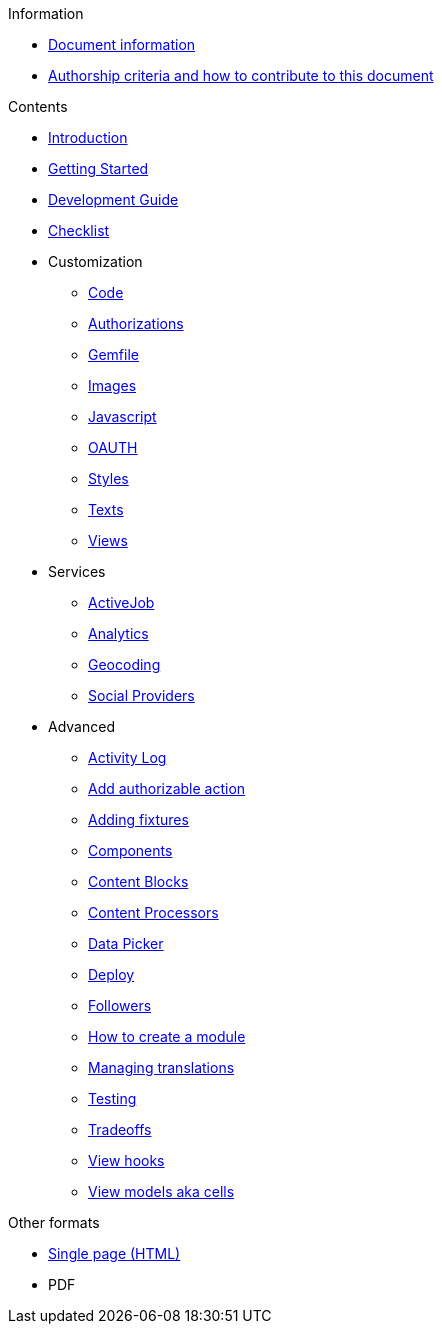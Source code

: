 // Add to the following lists cross references to all the pages you want to see
// listed in the navigation menu for this document.
.Information
* xref:doc-info.adoc[Document information]
* xref:contributing.adoc[Authorship criteria and how to contribute to this document]

.Contents
* xref:introduction.adoc[Introduction]
* xref:getting_started.adoc[Getting Started]
* xref:development_guide.adoc[Development Guide]
* xref:checklist.adoc[Checklist]
* Customization
** xref:customization/code.adoc[Code]
** xref:customization/authorizations.adoc[Authorizations]
** xref:customization/gemfile.adoc[Gemfile]
** xref:customization/images.adoc[Images]
** xref:customization/javascript.adoc[Javascript]
** xref:customization/oauth.adoc[OAUTH]
** xref:customization/styles.adoc[Styles]
** xref:customization/texts.adoc[Texts]
** xref:customization/views.adoc[Views]
* Services
** xref:services/activejob.adoc[ActiveJob]
** xref:services/analytics.adoc[Analytics]
** xref:services/geocoding.adoc[Geocoding]
** xref:services/social_providers.adoc[Social Providers]
* Advanced
** xref:advanced/activity_log.adoc[Activity Log]
** xref:advanced/add_authorizable_action.adoc[Add authorizable action]
** xref:advanced/adding_fixtures_aka_dummy_content.adoc[Adding fixtures]
** xref:advanced/components.adoc[Components]
** xref:advanced/content_blocks.adoc[Content Blocks]
** xref:advanced/content_processors.adoc[Content Processors]
** xref:advanced/data-picker.adoc[Data Picker]
** xref:advanced/deploy.adoc[Deploy]
** xref:advanced/followers.adoc[Followers]
** xref:advanced/how_to_create_a_module.adoc[How to create a module]
** xref:advanced/managing_translations_i18n.adoc[Managing translations]
** xref:advanced/testing.adoc[Testing]
** xref:advanced/tradeoffs.adoc[Tradeoffs]
** xref:advanced/view_hooks.adoc[View hooks]
** xref:advanced/view_models_aka_cells.adoc[View models aka cells]

.Other formats
* xref:single-page.adoc[Single page (HTML)]
* [.pdf-download-button]#PDF#
